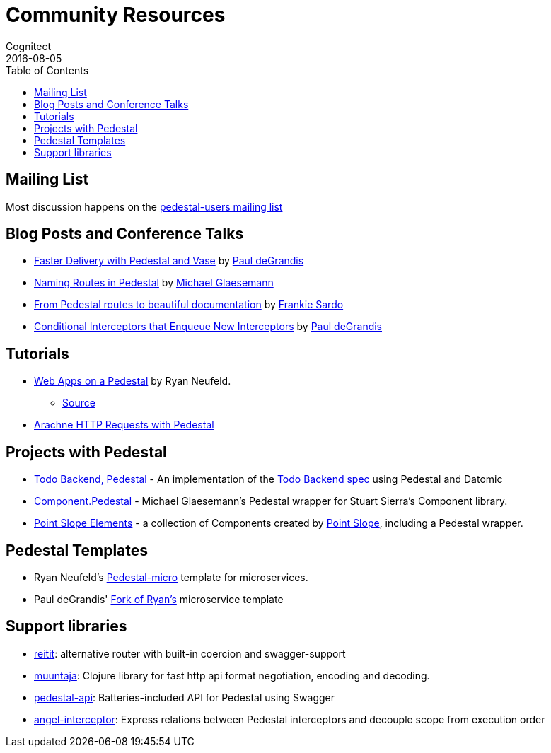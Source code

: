 = Community Resources
Cognitect
2016-08-05
:jbake-type: page
:toc: macro
:icons: font
:section: community

ifdef::env-github,env-browser[:outfilesuffix: .adoc]

toc::[]

== Mailing List

Most discussion happens on the
https://groups.google.com/forum/#!forum/pedestal-users[pedestal-users
mailing list]

== Blog Posts and Conference Talks

* https://www.youtube.com/watch?v=_Cf-STRvFy8[Faster Delivery with Pedestal and Vase] by https://github.com/ohpauleez[Paul deGrandis]
* http://seespotcode.net/2016/08/03/naming-routes-in-pedestal[Naming Routes in Pedestal] by http://seespotcode.net/[Michael Glaesemann]
* http://frankiesardo.github.io/posts/2015-03-06-from-pedestal-routes-to-beautiful-documentation.html[From Pedestal routes to beautiful documentation] by http://frankiesardo.github.io/index.html[Frankie Sardo]
* https://gist.github.com/ohpauleez/15522bc408d8e09cd7657dd768643a5f[Conditional Interceptors that Enqueue New Interceptors] by https://github.com/ohpauleez[Paul deGrandis]

== Tutorials

* https://speakerdeck.com/rkneufeld/web-apps-on-a-pedestal[Web Apps on a Pedestal] by Ryan Neufeld.
** https://github.com/rkneufeld/pedestal-workshop[Source]
* http://docs.arachne-framework.org/tutorials/http-requests/[Arachne HTTP Requests with Pedestal]

== Projects with Pedestal

* https://github.com/mtnygard/todo-backend-pedestal[Todo Backend, Pedestal] - An implementation of the http://www.todobackend.com/[Todo Backend spec] using Pedestal and Datomic
* https://github.com/grzm/component.pedestal[Component.Pedestal] - Michael Glaesemann's Pedestal wrapper for Stuart Sierra's Component library.
* https://github.com/pointslope/elements[Point Slope Elements] - a collection of Components created by https://www.pointslope.com/[Point Slope], including a Pedestal wrapper.

== Pedestal Templates

* Ryan Neufeld's link:https://github.com/rkneufeld/pedestal-micro[Pedestal-micro] template for microservices.
* Paul deGrandis' link:https://github.com/ohpauleez/pedestal-micro[Fork of Ryan's] microservice template

== Support libraries

* link:https://github.com/metosin/reitit/tree/master/examples/pedestal-swagger[reitit]: alternative router with built-in coercion and swagger-support 
* link:https://github.com/metosin/muuntaja[muuntaja]: Clojure library for fast http api format negotiation, encoding and decoding.
* link:https://github.com/oliyh/pedestal-api[pedestal-api]: Batteries-included API for Pedestal using Swagger
* link:https://github.com/oliyh/angel-interceptor[angel-interceptor]: Express relations between Pedestal interceptors and decouple scope from execution order
